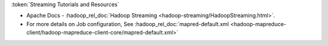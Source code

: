 
:token:`Streaming Tutorials and Resources`

* Apache Docs - :hadoop_rel_doc:`Hadoop Streaming <hadoop-streaming/HadoopStreaming.html>`.
* For more details on Job configuration, See :hadoop_rel_doc:`mapred-default.xml <hadoop-mapreduce-client/hadoop-mapreduce-client-core/mapred-default.xml>`